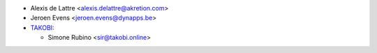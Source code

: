 * Alexis de Lattre <alexis.delattre@akretion.com>
* Jeroen Evens <jeroen.evens@dynapps.be>
* `TAKOBI <https://takobi.online>`_:

  * Simone Rubino <sir@takobi.online>
